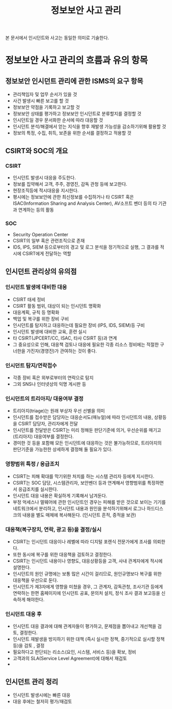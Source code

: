 #+TITLE: 정보보안 사고 관리

본 문서에서 인시던트와 사고는 동일한 의미로 기술한다.

* 정보보안 사고 관리의 흐름과 유의 항목
** 정보보안 인시던트 관리에 관한 ISMS의 요구 항목
- 관리책임자 및 업무 순서가 있을 것
- 사건 발생시 빠른 보고를 할 것
- 정보보안 약점을 기록하고 보고할 것
- 정보보안 상태를 평가하고 정보보안 인시던트로 분류할지를 결정할 것
- 인시던트일 경우 문서화한 순서에 따라 대응할 것
- 인시던트 분석/해결에서 얻는 지식을 향후 재발생 가능성을 감소하기위해 활용할 것
- 정보의 특정, 수집, 취득, 보존을 위한 순서를 결정하고 적용할 것

** CSIRT와 SOC의 개요
*** CSIRT 
- 인시던트 발생시 대응을 주도한다.
- 정보를 집약해서 고객, 주주, 경영진, 감독 관청 등에 보고한다.
- 현장조직등에 적시대응을 지시한다.
- 평시에는 정보보안에 관한 최신정보를 수집하거나 타 CSIRT 혹은 ISAC(Information Sharing and Analysis Center), AV소프트 벤더 등의 타 기관과 연계하는 등의 활동

*** SOC
- Security Operation Center
- CSIRT의 일부 혹은 관련조직으로 존재
- IDS, IPS, SIEM 등으로부터의 경고 및 로그 분석을 정기적으로 실행, 그 결과를 적시에 CSIRT에게 전달하는 역할

** 인시던트 관리상의 유의점
*** 인시던트 발생에 대비한 대응
- CSIRT 태세 정비
- CSIRT 활동 범위, 대상이 되는 인시던트 명확화
- 대응계획, 규칙 등 명확화
- 백업 및 복구를 위한 장비 구비
- 인시던트를 탐지하고 대응하는데 필요한 장비 (IPS, IDS, SIEM)등 구비
- 인시던트 발생에 대비한 교육, 훈련 실시
- 타 CSIRT(JPCERT/CC, ISAC, 타사 CSIRT 등)과 연계
- 그 중요성으로 인해, 대응책 검토나 대응에 필요한 각종 리소스 정비에는 적절한 구너한을 가진자(경영진)가 관여하는 것이 좋다.

*** 인시던트 탐지/연락접수
- 각종 장비 혹은 외부로부터의 연락으로 탐지
- 그외 SNS나 인터넷상의 익명 게시판 등

*** 인시던트의 트리아지/ 대응여부 결정
- 트리아지(triage)는 원래 부상자 우선 선별을 의미
- 인시던트를 접수받은 담당자는 대응순서도(매뉴얼)에 따라 인시던트의 내용, 상황등을 CSIRT 담당자, 관리자에게 전달
- 인시던트를 전달받은 CSIRT는 미리 정해둔 판단기준에 의거, 우선순위를 매기고(트리아지) 대응여부를 결정한다.
- 경미한 것 등을 포함해 모든 인시던트에 대응하는 것은 불가능하므로, 트리아지의 판단기준을 가능한한 상세하게 결정해 둘 필요가 있다.

*** 영향범위 특정 / 응급조치
- CSIRT는 피해 확대를 막기위한 처치를 하는 시스템 관리자 등에게 지시한다.
- CSIRT는 SOC 담당, 시스템관리자, 보안벤더 등과 연계해서 영향범위를 특정하면서 응급조치를 실시한다.
- 인시던트 대응 내용은 확실하게 기록해서 남겨둔다.
- 부정 억세스나 멀웨어에 관한 인시던트인 경우는 피해를 받은 것으로 보이는 기기를 네트워크에서 분리하고, 인시던트 내용과 원인을 분석하기위해서 로그나 하드디스크의 내용을 별도 매체에 복사해둔다. (인시던트 흔적, 증적을 보관)

*** 대응책(복구장치, 연락, 광고 등)을 결정/실시
- CSIRT는 인시던트 대응이나 레벨에 따라 디지털 포렌식 전문가에게 조사를 의뢰한다.
- 또한 동시에 복구를 위한 대응책을 검토하고 결정한다.
- CSIRT는 인시던트 내용이나 영향도, 대응상황등을 고객, 사내 관계자에게 적시에 설명한다.
- 인시던트의 원인 규명에는 보통 많은 시간이 걸리므로, 원인규명보다 복구를 위한 대응책을 우선으로 둔다.
- 인시던트가 제3자에게 영향을 미쳤을 경우, 그 관계자, 감독관청, 조사기관 등에게 연락하는 한편 홈페이지에 인시던트 공표, 문의처 설치, 정식 조사 결과 보고등을 신속하게 해야한다.


*** 인시던트 대응 후
- 인시던트 대응 결과에 대해 관계자들이 평가하고, 문제점을 뽑아내고 개선책을 검토, 결정한다.
- 인시던트 재발생을 방지하기 위한 대책 (즉시 실시한 정책, 중기적으로 실시할 정책 등)을 검토 , 결정
- 필요하다고 판단되는 리소스(요인, 시스템, 서비스 등)을 확보, 정비
- 고객과의 SLA(Service Level Agreement)에 대해서 재검토
- 

 


** 인시던트 관리 정리
- 인시던트 발생시에는 빠른 대응
- 대응 후에는 철저히 평가/재검토
